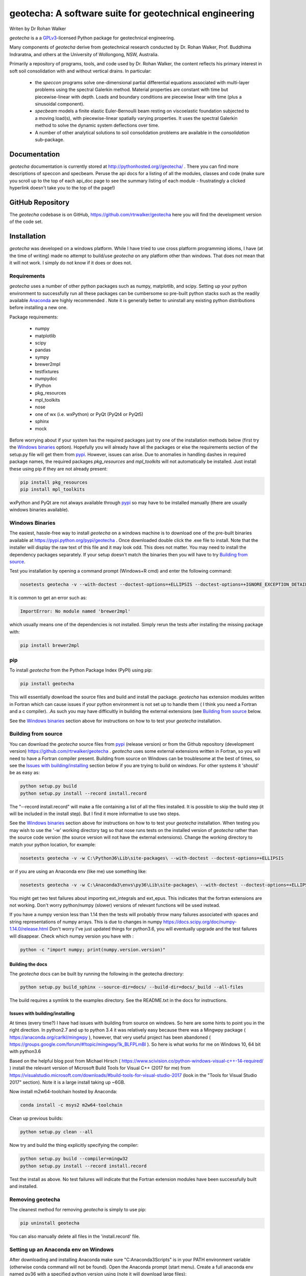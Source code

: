 geotecha: A software suite for geotechnical engineering
=======================================================


.. image:: https://raw.githubusercontent.com/rtrwalker/geotecha/master/docs/_static/logo.png



Writen by Dr Rohan Walker

*geotecha* is a a GPLv3_-licensed Python package for geotechnical
engineering.

Many components of *geotecha* derive from geotechnical research
conducted by Dr. Rohan Walker, Prof. Buddhima Indraratna, and others
at the University of Wollongong, NSW, Australia.

Primarily a repository of programs, tools, and code used by
Dr. Rohan Walker, the content reflects his primary interest in soft soil
consolidation with and without vertical drains.  In particular:

 - the `speccon` programs solve one-dimensional partial differential equations
   associated with multi-layer problems using the spectral Galerkin
   method.  Material properties are constant with time but piecewise-linear
   with depth.  Loads and boundary conditions are piecewise linear with
   time (plus a sinusoidal component).
 - `specbeam` models a finite elastic Euler-Bernoulli beam resting on
   viscoelastic foundation subjected to a moving load(s), with piecewise-linear
   spatially varying properties.  It uses the spectral Galerkin method to solve the
   dynamic system deflections over time.
 - A number of other analytical solutions to soil consolidation problems are
   available in the
   `consolidation` sub-package.


Documentation
-------------
*geotecha* documentation is currently stored at http://pythonhosted.org//geotecha/ .
There you can find more descriptions of speccon and specbeam.  Peruse the
api docs for a listing of all the modules, classes and code (make sure you
scroll up to the top of each api_doc page to see the summary listing of
each module - frustratingly a clicked hyperlink doesn't
take you to the top of the page!)


GitHub Repository
-----------------
The *geotecha* codebase is on GitHub, https://github.com/rtrwalker/geotecha
here you will find the development version of the code set.


Installation
------------
*geotecha* was developed on a windows platform.  While I have tried
to use cross platform programming idioms, I have (at the time of
writing) made no attempt to build/use *geotecha* on any platform other
than windows.  That does not mean that it will not work.  I simply
do not know if it does or does not.


Requirements
++++++++++++
*geotecha* uses a number of other python packages such as
numpy, matplotlib, and scipy.  Setting up your python environment
to successfully run all these packages can be cumbersome so pre-built
python stacks such as the readily available `Anaconda`_
are highly recommended . Note it is generally better to
uninstall any existing python distributions before installing a new
one.

Package requirements:

 - numpy
 - matplotlib
 - scipy
 - pandas
 - sympy
 - brewer2mpl
 - testfixtures
 - numpydoc
 - IPython
 - pkg_resources
 - mpl_toolkits
 - nose
 - one of wx (i.e. wxPython) or PyQt (PyQt4 or PyQt5)
 - sphinx
 - mock

Before worrying about if your system has the required packages just
try one of the installation methods below (first try the
`Windows binaries`_ option).  Hopefully you will already have
all the packages or else the requirements section of the setup.py
file will get them from `pypi`_.  However, issues can arise.
Due to anomalies in handling dashes in required package
names, the required packages `pkg_resources` and `mpl_toolkits`
will not automatically be installed.  Just install these using pip if
they are not already present:

.. code-block::

   pip install pkg_resources
   pip install mpl_toolkits

wxPython and PyQt are not always available through `pypi`_ so may
have to be installed manually (there are usually windows binaries
available).

Windows Binaries
++++++++++++++++
The easiest, hassle-free way to install *geotecha* on a windows
machine is to download one of the pre-built binaries available
at https://pypi.python.org/pypi/geotecha .  Once downloaded
double click the .exe file to install.  Note that the installer
will display the raw text of this file and it may look odd. This
does not matter.
You may need to install the dependency packages separately.
If your setup doesn't match the binaries then you will have to try
`Building from source`_.

Test you installation by opening a command prompt (Windows+R cmd) and
enter the following command:

.. code-block::

   nosetests geotecha -v --with-doctest --doctest-options=+ELLIPSIS --doctest-options=+IGNORE_EXCEPTION_DETAIL


It is common to get an error such as:

.. code-block::

   ImportError: No module named 'brewer2mpl'

which usually means one of the dependencies is not installed.  Simply
rerun the tests after installing the missing package with:

.. code-block::

   pip install brewer2mpl


pip
+++
To install *geotecha* from the Python Package Index (PyPI) using pip:

.. code-block::

   pip install geotecha

This will essentially download the source files and build and install
the package.  *geotecha* has extension modules written in Fortran
which can cause issues if your python environment is not set up to
handle them ( I think you need a Fortran and a c compiler).
.As such you may have difficultly in building the
external extensions (see `Building from source`_ below.

See the `Windows binaries`_ section above for instructions
on how to to test your *geotecha* installation.


Building from source
++++++++++++++++++++
You can download the *geotecha* source files from pypi_ (release version) 
or from the Github repository (development version) https://github.com/rtrwalker/geotecha .
*geotecha* uses some external extensions written in Fortran, so
you will need to have a Fortran compiler present.  Building from source on
Windows can be troublesome at the best of times, so see the
`Issues with building/installing`_ section below if you are trying to build
on windows.  For other systems it 'should' be as easy as:

.. code-block::

   python setup.py build
   python setup.py install --record install.record

The "--record install.record" will make a file containing a list
of all the files installed.  It is possible to skip the build step
(it will be included in the install step).  But I find it more
informative to use two steps.

See the `Windows binaries`_ section above for instructions
on how to to test your *geotecha* installation.  When testing
you may wish to use the
'-w' working directory tag so that nose runs tests on the
installed version of *geotecha* rather than the source code version
(the source version will not have the external extensions).  Change
the working directory to match your python location, for example:

.. code-block::

   nosetests geotecha -v -w C:\Python36\Lib\site-packages\ --with-doctest --doctest-options=+ELLIPSIS

or if you are using an Anaconda env (like me) use something like:

.. code-block::

   nosetests geotecha -v -w C:\Anaconda3\envs\py36\Lib\site-packages\ --with-doctest --doctest-options=+ELLIPSIS --verbosity=3

You might get two test failures about importing ext_integrals and ext_epus.
This indicates that the fortran extensions are not working.  Don't worry
python/numpy (slower) versions of relevant functions will be used instead.

If you have a numpy version less than 1.14 then the tests will probably throw
many failures associated with spaces and string representations of numpy
arrays.  This is due to changes in numpy
https://docs.scipy.org/doc/numpy-1.14.0/release.html
Don't worry I've just updated things for python3.6, you will eventually
upgrade and the test failures will disappear. Check which numpy version you
have with :

.. code-block::

   python -c "import numpy; print(numpy.version.version)"



Building the docs
^^^^^^^^^^^^^^^^^
The *geotecha* docs can be built by running the following in the
geotecha directory:

.. code-block::

   python setup.py build_sphinx --source-dir=docs/ --build-dir=docs/_build --all-files

The build requires a symlink to the examples directory.  See the
README.txt in the docs for instructions.


Issues with building/installing
^^^^^^^^^^^^^^^^^^^^^^^^^^^^^^^
At times (every time?) I have had issues with building from source on windows.
So here are some hints to point you in the right direction.
In python2.7 and up to python 3.4 it was relatively easy because
there was a Mingwpy package ( https://anaconda.org/carlkl/mingwpy ), however,
that very useful project has been abandoned
( https://groups.google.com/forum/#!topic/mingwpy/1k_BLFPLmBI ).
So here is what works for me on Windows 10, 64 bit with python3.6

Based on the helpful blog post from Michael Hirsch ( https://www.scivision.co/python-windows-visual-c++-14-required/ )
install the relevant version of Microsoft Build Tools for Visual C++
(2017 for me) from https://visualstudio.microsoft.com/downloads/#build-tools-for-visual-studio-2017
(look in the "Tools for Visual Studio 2017" section).
Note it is a large install taking up ~6GB.

Now install m2w64-toolchain hosted by Anaconda:

.. code-block::

   conda install -c msys2 m2w64-toolchain

Clean up previous builds:

.. code-block::

   python setup.py clean --all

Now try and build the thing explicitly specifying the compiler:

.. code-block::

   python setup.py build --compiler=mingw32
   python setup.py install --record install.record


Test the install as above.  No test failures will indicate that the
Fortran extension modules have been successfully built and installed.


Removing geotecha
+++++++++++++++++
The cleanest method for removing *geotecha* is simply to use pip:

.. code-block::

   pip uninstall geotecha

You can also manually delete all files in the 'install.record' file.


Setting up an Anaconda env on Windows
+++++++++++++++++++++++++++++++++++++
After downloading and installing Anaconda make sure "C:\Anaconda3\Scripts" is
in your PATH environment variable (otherwise conda command will not be found).
Open the Anaconda prompt (start menu).  Create a full anaconda env named py36
with a specified python version using (note it will download large files):

.. code-block::

   conda create -n py36 python=3.6 anaconda

If you need to start again remove the env with:

.. code-block::

   conda env remove --name py36

Close the anaconda prompt and then open the py36 anaconda prompt (start menu).
Your py36 env is now ready to install *geotecha* and other python packages.


.. _GPLv3: http://choosealicense.com/licenses/gpl-3.0/
.. _Anaconda: https://www.anaconda.com/download/
.. _pypi: https://pypi.python.org/pypi

